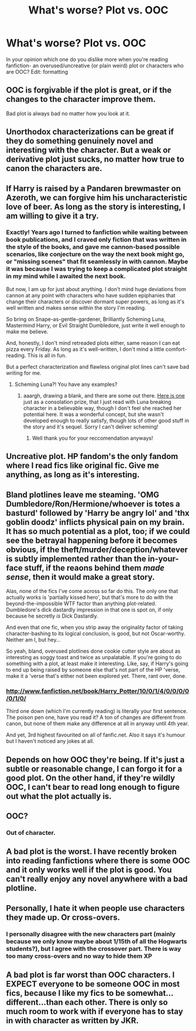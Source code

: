 #+TITLE: What's worse? Plot vs. OOC

* What's worse? Plot vs. OOC
:PROPERTIES:
:Author: cheencheen
:Score: 4
:DateUnix: 1345404723.0
:DateShort: 2012-Aug-20
:END:
In your opinion which one do you dislike more when you're reading fanfiction- an overused/uncreative (or plain weird) plot or characters who are OOC? Edit: formatting


** OOC is forgivable if the plot is great, or if the changes to the character improve them.

Bad plot is always bad no matter how you look at it.
:PROPERTIES:
:Author: jiltedtemplar
:Score: 21
:DateUnix: 1345406981.0
:DateShort: 2012-Aug-20
:END:


** Unorthodox characterizations can be great if they do something genuinely novel and interesting with the character. But a weak or derivative plot just sucks, no matter how true to canon the characters are.
:PROPERTIES:
:Author: cambangst
:Score: 12
:DateUnix: 1345419103.0
:DateShort: 2012-Aug-20
:END:


** If Harry is raised by a Pandaren brewmaster on Azeroth, we can forgive him his uncharacteristic love of beer. As long as the story is interesting, I am willing to give it a try.
:PROPERTIES:
:Author: DandalfTheWhite
:Score: 10
:DateUnix: 1345428711.0
:DateShort: 2012-Aug-20
:END:

*** Exactly! Years ago I turned to fanfiction while waiting between book publications, and I craved only fiction that was written in the style of the books, and gave me cannon-based possible scenarios, like conjecture on the way the next book might go, or "missing scenes" that fit seamlessly in with cannon. Maybe it was because I was trying to keep a complicated plot straight in my mind while I awaited the next book.

But now, I am up for just about anything. I don't mind huge deviations from cannon at any point with characters who have sudden epiphanies that change their characters or discover dormant super powers, as long as it's well written and makes sense within the story I'm reading.

So bring on Snape-as-gentle-gardener, Brilliantly Scheming Luna, Mastermind Harry, or Evil Straight Dumbledore, just write it well enough to make me believe.

And, honestly, I don't mind retreaded plots either, same reason I can eat pizza every Friday. As long as it's well-written, I don't mind a little comfort-reading. This is all in fun.

But a perfect characterization and flawless original plot lines can't save bad writing for me.
:PROPERTIES:
:Author: worzrgk
:Score: 7
:DateUnix: 1345465125.0
:DateShort: 2012-Aug-20
:END:

**** Scheming Luna?! You have any examples?
:PROPERTIES:
:Author: queenweasley
:Score: 1
:DateUnix: 1345515674.0
:DateShort: 2012-Aug-21
:END:

***** aaargh, drawing a blank, and there are some out there. [[http://www.fanfiction.net/s/2889350/1/Bungle_in_the_Jungle_A_Harry_Potter_Adventure][Here is one]] just as a consolation prize, that I just read with Luna breaking character in a believable way, though I don't feel she reached her potential here. It was a wonderful concept, but she wasn't developed enough to really satisfy, though lots of other good stuff in the story and it's sequel. Sorry I can't deliver scheming!
:PROPERTIES:
:Author: worzrgk
:Score: 1
:DateUnix: 1345552681.0
:DateShort: 2012-Aug-21
:END:

****** Well thank you for your reccomendation anyways!
:PROPERTIES:
:Author: queenweasley
:Score: 1
:DateUnix: 1345589992.0
:DateShort: 2012-Aug-22
:END:


** Uncreative plot. HP fandom's the only fandom where I read fics like original fic. Give me anything, as long as it's interesting.
:PROPERTIES:
:Author: someorangegirl
:Score: 6
:DateUnix: 1345449379.0
:DateShort: 2012-Aug-20
:END:


** Bland plotlines leave me steaming. 'OMG Dumbledore/Ron/Hermione/whoever is totes a basturd' followed by 'Harry be angry lol' and 'thx goblin doodz' inflicts physical pain on my brain. It has so much potential as a plot, too; if we could see the betrayal happening before it becomes obvious, if the theft/murder/deception/whatever is subtly implemented rather than the in-your-face stuff, if the reaons behind them /made sense/, then it would make a great story.

Alas, none of the fics I've come across so far do this. The only one that actually works is 'partially kissed hero', but that's more to do with the beyond-the-impossible WTF factor than anything plot-related. Dumbledore's dick dastardly impression in that one is spot on, if only because he secretly /is/ Dick Dastardly.

And even that one fic, when you strip away the originality factor of taking character-bashing to its logical conclusion, is good, but not Oscar-worthy. Neither am I, but hey...

So yeah, bland, overused plotlines done cookie cutter style are about as interesting as soggy toast and twice as unpalatable. If you're going to do something with a plot, at least make it interesting. Like, say, if Harry's going to end up being raised by someone else that's not part of the HP 'verse, make it a 'verse that's either not been explored yet. There, rant over, done.
:PROPERTIES:
:Author: darklooshkin
:Score: 6
:DateUnix: 1345451462.0
:DateShort: 2012-Aug-20
:END:

*** [[http://www.fanfiction.net/book/Harry_Potter/10/0/1/4/0/0/0/0/0/1/0/]]

Third one down (which I'm currently reading) is literally your first sentence. The poison pen one, have you read it? A ton of changes are different from canon, but none of them make any difference at all in anyway until 4th year.

And yet, 3rd highest favourited on all of fanfic.net. Also it says it's humour but I haven't noticed any jokes at all.
:PROPERTIES:
:Author: RMcD94
:Score: 1
:DateUnix: 1345799870.0
:DateShort: 2012-Aug-24
:END:


** Depends on how OOC they're being. If it's just a subtle or reasonable change, I can forgo it for a good plot. On the other hand, if they're wildly OOC, I can't bear to read long enough to figure out what the plot actually is.
:PROPERTIES:
:Author: givemenoms
:Score: 3
:DateUnix: 1345448749.0
:DateShort: 2012-Aug-20
:END:


** OOC?
:PROPERTIES:
:Author: queenweasley
:Score: 3
:DateUnix: 1345437400.0
:DateShort: 2012-Aug-20
:END:

*** Out of character.
:PROPERTIES:
:Author: darklooshkin
:Score: 2
:DateUnix: 1345451491.0
:DateShort: 2012-Aug-20
:END:


** A bad plot is the worst. I have recently broken into reading fanfictions where there is some OOC and it only works well if the plot is good. You can't really enjoy any novel anywhere with a bad plotline.
:PROPERTIES:
:Author: queenweasley
:Score: 3
:DateUnix: 1345590054.0
:DateShort: 2012-Aug-22
:END:


** Personally, I hate it when people use characters they made up. Or cross-overs.
:PROPERTIES:
:Author: wigglepiggle
:Score: 2
:DateUnix: 1345782338.0
:DateShort: 2012-Aug-24
:END:

*** I personally disagree with the new characters part (mainly because we only know maybe about 1/15th of all the Hogwarts students?), but I agree with the crossover part. There is way too many cross-overs and no way to hide them XP
:PROPERTIES:
:Author: auraaurora
:Score: 1
:DateUnix: 1350693698.0
:DateShort: 2012-Oct-20
:END:


** A bad plot is far worst than OOC characters. I EXPECT everyone to be someone OOC in most fics, because I like my fics to be somewhat...different...than each other. There is only so much room to work with if everyone has to stay in with character as written by JKR.
:PROPERTIES:
:Score: 1
:DateUnix: 1350270470.0
:DateShort: 2012-Oct-15
:END:
